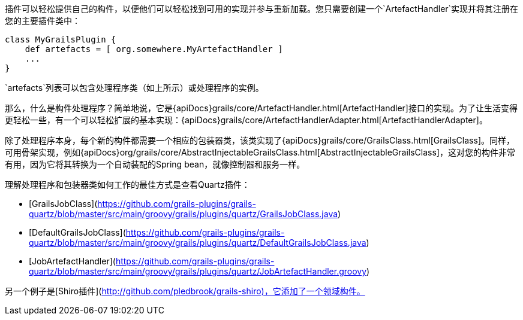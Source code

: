 插件可以轻松提供自己的构件，以便他们可以轻松找到可用的实现并参与重新加载。您只需要创建一个`ArtefactHandler`实现并将其注册在您的主要插件类中：

```groovy
class MyGrailsPlugin {
    def artefacts = [ org.somewhere.MyArtefactHandler ]
    ...
}
```

`artefacts`列表可以包含处理程序类（如上所示）或处理程序的实例。

那么，什么是构件处理程序？简单地说，它是{apiDocs}grails/core/ArtefactHandler.html[ArtefactHandler]接口的实现。为了让生活变得更轻松一些，有一个可以轻松扩展的基本实现：{apiDocs}grails/core/ArtefactHandlerAdapter.html[ArtefactHandlerAdapter]。

除了处理程序本身，每个新的构件都需要一个相应的包装器类，该类实现了{apiDocs}grails/core/GrailsClass.html[GrailsClass]。同样，可用骨架实现，例如{apiDocs}org/grails/core/AbstractInjectableGrailsClass.html[AbstractInjectableGrailsClass]，这对您的构件非常有用，因为它将其转换为一个自动装配的Spring bean，就像控制器和服务一样。

理解处理程序和包装器类如何工作的最佳方式是查看Quartz插件：

- [GrailsJobClass](https://github.com/grails-plugins/grails-quartz/blob/master/src/main/groovy/grails/plugins/quartz/GrailsJobClass.java)
- [DefaultGrailsJobClass](https://github.com/grails-plugins/grails-quartz/blob/master/src/main/groovy/grails/plugins/quartz/DefaultGrailsJobClass.java)
- [JobArtefactHandler](https://github.com/grails-plugins/grails-quartz/blob/master/src/main/groovy/grails/plugins/quartz/JobArtefactHandler.groovy)

另一个例子是[Shiro插件](http://github.com/pledbrook/grails-shiro)，它添加了一个领域构件。